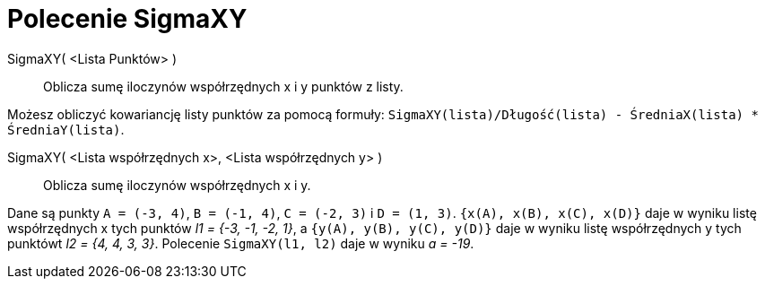 = Polecenie SigmaXY
:page-en: commands/SigmaXY
ifdef::env-github[:imagesdir: /en/modules/ROOT/assets/images]

SigmaXY( <Lista Punktów> )::
 Oblicza sumę iloczynów współrzędnych x i y punktów z listy.

[EXAMPLE]
====

Możesz obliczyć kowariancję listy punktów za pomocą formuły: `++SigmaXY(lista)/Długość(lista) - ŚredniaX(lista) * ŚredniaY(lista)++`.

====

SigmaXY( <Lista współrzędnych x>, <Lista współrzędnych y> )::
  Oblicza sumę iloczynów współrzędnych x i y.

[EXAMPLE]
====

Dane są punkty `++A = (-3, 4)++`, `++B = (-1, 4)++`, `++C = (-2, 3)++` i `++D = (1, 3)++`.
`++{x(A), x(B), x(C), x(D)}++` daje w wyniku listę współrzędnych x tych punktów _l1 = {-3, -1, -2, 1}_, a
`++{y(A), y(B), y(C), y(D)}++` daje w wyniku listę współrzędnych y tych punktówt _l2 = {4, 4, 3, 3}_. Polecenie
`++SigmaXY(l1, l2)++` daje w wyniku _a = -19_.

====
